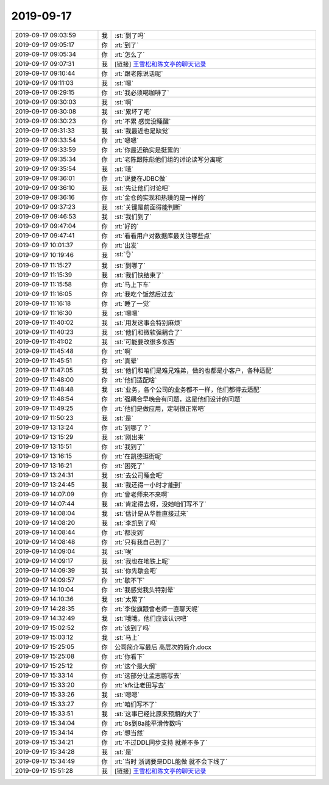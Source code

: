 2019-09-17
-------------

.. list-table::
   :widths: 25, 1, 60

   * - 2019-09-17 09:03:59
     - 我
     - :st:`到了吗`
   * - 2019-09-17 09:05:17
     - 你
     - :rt:`到了`
   * - 2019-09-17 09:05:34
     - 你
     - :rt:`怎么了`
   * - 2019-09-17 09:07:31
     - 我
     - [链接] `王雪松和陈文亭的聊天记录 <https://support.weixin.qq.com/cgi-bin/mmsupport-bin/readtemplate?t=page/favorite_record__w_unsupport>`_
   * - 2019-09-17 09:10:44
     - 你
     - :rt:`跟老陈说话呢`
   * - 2019-09-17 09:11:03
     - 我
     - :st:`嗯`
   * - 2019-09-17 09:29:15
     - 你
     - :rt:`我必须喝咖啡了`
   * - 2019-09-17 09:30:03
     - 我
     - :st:`啊`
   * - 2019-09-17 09:30:08
     - 我
     - :st:`累坏了吧`
   * - 2019-09-17 09:30:23
     - 你
     - :rt:`不累 感觉没睡醒`
   * - 2019-09-17 09:31:33
     - 我
     - :st:`我最近也是缺觉`
   * - 2019-09-17 09:33:54
     - 你
     - :rt:`嗯嗯`
   * - 2019-09-17 09:33:59
     - 你
     - :rt:`你最近确实是挺累的`
   * - 2019-09-17 09:35:34
     - 你
     - :rt:`老陈跟陈彪他们组的讨论读写分离呢`
   * - 2019-09-17 09:35:54
     - 我
     - :st:`哦`
   * - 2019-09-17 09:36:01
     - 你
     - :rt:`说要在JDBC做`
   * - 2019-09-17 09:36:10
     - 我
     - :st:`先让他们讨论吧`
   * - 2019-09-17 09:36:16
     - 你
     - :rt:`金仓的实现和热璞的是一样的`
   * - 2019-09-17 09:37:23
     - 我
     - :st:`关键是前面得能判断`
   * - 2019-09-17 09:46:53
     - 我
     - :st:`我们到了`
   * - 2019-09-17 09:47:04
     - 你
     - :rt:`好的`
   * - 2019-09-17 09:47:41
     - 你
     - :rt:`看看用户对数据库最关注哪些点`
   * - 2019-09-17 10:01:37
     - 你
     - :rt:`出发`
   * - 2019-09-17 10:19:46
     - 我
     - :st:`👌`
   * - 2019-09-17 11:15:27
     - 我
     - :st:`到哪了`
   * - 2019-09-17 11:15:39
     - 我
     - :st:`我们快结束了`
   * - 2019-09-17 11:15:58
     - 你
     - :rt:`马上下车`
   * - 2019-09-17 11:16:05
     - 你
     - :rt:`我吃个饭然后过去`
   * - 2019-09-17 11:16:18
     - 你
     - :rt:`睡了一觉`
   * - 2019-09-17 11:16:30
     - 我
     - :st:`嗯嗯`
   * - 2019-09-17 11:40:02
     - 我
     - :st:`用友这事会特别麻烦`
   * - 2019-09-17 11:40:23
     - 我
     - :st:`他们和微软强耦合了`
   * - 2019-09-17 11:41:02
     - 我
     - :st:`可能要改很多东西`
   * - 2019-09-17 11:45:48
     - 你
     - :rt:`啊`
   * - 2019-09-17 11:45:51
     - 你
     - :rt:`真晕`
   * - 2019-09-17 11:47:05
     - 我
     - :st:`他们和咱们是难兄难弟，做的也都是小客户，各种适配`
   * - 2019-09-17 11:48:00
     - 你
     - :rt:`他们适配啥`
   * - 2019-09-17 11:48:48
     - 我
     - :st:`业务，各个公司的业务都不一样，他们都得去适配`
   * - 2019-09-17 11:48:54
     - 你
     - :rt:`强耦合早晚会有问题，这是他们设计的问题`
   * - 2019-09-17 11:49:25
     - 你
     - :rt:`他们是做应用，定制很正常吧`
   * - 2019-09-17 11:50:23
     - 我
     - :st:`是`
   * - 2019-09-17 13:13:24
     - 你
     - :rt:`到哪了？`
   * - 2019-09-17 13:15:29
     - 我
     - :st:`刚出来`
   * - 2019-09-17 13:15:51
     - 你
     - :rt:`我到了`
   * - 2019-09-17 13:16:15
     - 你
     - :rt:`在凯德逛街呢`
   * - 2019-09-17 13:16:21
     - 你
     - :rt:`困死了`
   * - 2019-09-17 13:24:31
     - 我
     - :st:`去公司睡会吧`
   * - 2019-09-17 13:24:45
     - 我
     - :st:`我还得一小时才能到`
   * - 2019-09-17 14:07:09
     - 你
     - :rt:`曾老师来不来啊`
   * - 2019-09-17 14:07:44
     - 我
     - :st:`肯定得去呀，没她咱们写不了`
   * - 2019-09-17 14:08:04
     - 我
     - :st:`估计是从华胜直接过来`
   * - 2019-09-17 14:08:20
     - 我
     - :st:`李凯到了吗`
   * - 2019-09-17 14:08:44
     - 你
     - :rt:`都没到`
   * - 2019-09-17 14:08:48
     - 你
     - :rt:`只有我自己到了`
   * - 2019-09-17 14:09:04
     - 我
     - :st:`唉`
   * - 2019-09-17 14:09:17
     - 我
     - :st:`我也在地铁上呢`
   * - 2019-09-17 14:09:39
     - 我
     - :st:`你先歇会吧`
   * - 2019-09-17 14:09:57
     - 你
     - :rt:`歇不下`
   * - 2019-09-17 14:10:04
     - 你
     - :rt:`我感觉我头特别晕`
   * - 2019-09-17 14:10:36
     - 我
     - :st:`太累了`
   * - 2019-09-17 14:28:35
     - 你
     - :rt:`李俊旗跟曾老师一直聊天呢`
   * - 2019-09-17 14:32:49
     - 我
     - :st:`哦哦，他们应该认识吧`
   * - 2019-09-17 15:02:52
     - 你
     - :rt:`该到了吗`
   * - 2019-09-17 15:03:12
     - 我
     - :st:`马上`
   * - 2019-09-17 15:25:05
     - 你
     - 公司简介写最后 高层次的简介.docx
   * - 2019-09-17 15:25:08
     - 你
     - :rt:`你看下`
   * - 2019-09-17 15:25:12
     - 你
     - :rt:`这个是大纲`
   * - 2019-09-17 15:33:14
     - 你
     - :rt:`这部分让孟志鹏写去`
   * - 2019-09-17 15:33:20
     - 你
     - :rt:`kfk让老田写去`
   * - 2019-09-17 15:33:26
     - 我
     - :st:`嗯嗯`
   * - 2019-09-17 15:33:27
     - 你
     - :rt:`咱们写不了`
   * - 2019-09-17 15:33:51
     - 我
     - :st:`这事已经比原来预期的大了`
   * - 2019-09-17 15:34:04
     - 你
     - :rt:`8s到8a能平滑传数吗`
   * - 2019-09-17 15:34:14
     - 你
     - :rt:`想当然`
   * - 2019-09-17 15:34:21
     - 你
     - :rt:`不过DDL同步支持 就差不多了`
   * - 2019-09-17 15:34:28
     - 我
     - :st:`是`
   * - 2019-09-17 15:34:49
     - 你
     - :rt:`当时 浙调要是DDL能做 就不会下线了`
   * - 2019-09-17 15:51:28
     - 我
     - [链接] `王雪松和陈文亭的聊天记录 <https://support.weixin.qq.com/cgi-bin/mmsupport-bin/readtemplate?t=page/favorite_record__w_unsupport>`_